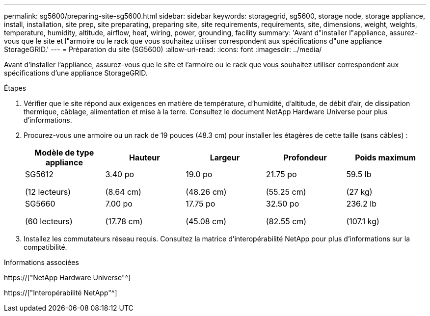---
permalink: sg5600/preparing-site-sg5600.html 
sidebar: sidebar 
keywords: storagegrid, sg5600, storage node, storage appliance, install, installation, site prep, site preparating, preparing site, site requirements, requirements, site, dimensions, weight, weights, temperature, humidity, altitude, airflow, heat, wiring, power, grounding, facility 
summary: 'Avant d"installer l"appliance, assurez-vous que le site et l"armoire ou le rack que vous souhaitez utiliser correspondent aux spécifications d"une appliance StorageGRID.' 
---
= Préparation du site (SG5600)
:allow-uri-read: 
:icons: font
:imagesdir: ../media/


[role="lead"]
Avant d'installer l'appliance, assurez-vous que le site et l'armoire ou le rack que vous souhaitez utiliser correspondent aux spécifications d'une appliance StorageGRID.

.Étapes
. Vérifier que le site répond aux exigences en matière de température, d'humidité, d'altitude, de débit d'air, de dissipation thermique, câblage, alimentation et mise à la terre. Consultez le document NetApp Hardware Universe pour plus d'informations.
. Procurez-vous une armoire ou un rack de 19 pouces (48.3 cm) pour installer les étagères de cette taille (sans câbles) :
+
|===
| Modèle de type appliance | Hauteur | Largeur | Profondeur | Poids maximum 


 a| 
SG5612

(12 lecteurs)
 a| 
3.40 po

(8.64 cm)
 a| 
19.0 po

(48.26 cm)
 a| 
21.75 po

(55.25 cm)
 a| 
59.5 lb

(27 kg)



 a| 
SG5660

(60 lecteurs)
 a| 
7.00 po

(17.78 cm)
 a| 
17.75 po

(45.08 cm)
 a| 
32.50 po

(82.55 cm)
 a| 
236.2 lb

(107.1 kg)

|===
. Installez les commutateurs réseau requis. Consultez la matrice d'interopérabilité NetApp pour plus d'informations sur la compatibilité.


.Informations associées
https://["NetApp Hardware Universe"^]

https://["Interopérabilité NetApp"^]
